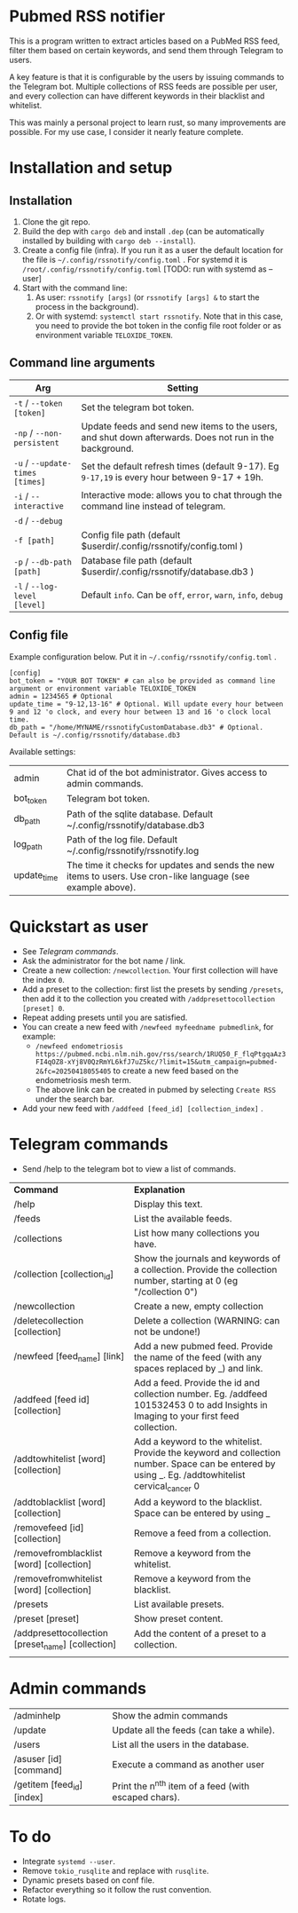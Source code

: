 * Pubmed RSS notifier
This is a program written to extract articles based on a PubMed RSS feed, filter them based on certain keywords, and send them through Telegram to users.

A key feature is that it is configurable by the users by issuing commands to the Telegram bot. Multiple collections of RSS feeds are possible per user, and every collection can have different keywords in their blacklist and whitelist.

This was mainly a personal project to learn rust, so many improvements are possible. For my use case, I consider it nearly feature complete.

* Installation and setup
** Installation
1. Clone the git repo.
2. Build the dep with ~cargo deb~ and install ~.dep~ (can be automatically installed by building with ~cargo deb --install~).
3. Create a config file (infra). If you run it as a user the default location for the file is ~~/.config/rssnotify/config.toml~ . For systemd it is ~/root/.config/rssnotify/config.toml~ [TODO: run with systemd as --user]
4. Start with the command line:
   1. As user: ~rssnotify [args]~ (or ~rssnotify [args] &~ to start the process in the background).
   2. Or with systemd: ~systemctl start rssnotify~. Note that in this case, you need to provide the bot token in the config file root folder or as environment variable =TELOXIDE_TOKEN=.

** Command line arguments

| *Arg*                         | *Setting*                                                                                                 |
|-----------------------------+---------------------------------------------------------------------------------------------------------|
| ~-t~ / ~--token [token]~        | Set the telegram bot token.                                                                             |
| ~-np~ / ~--non-persistent~      | Update feeds and send new items to the users, and shut down afterwards. Does not run in the background. |
| ~-u~ / ~--update-times [times]~ | Set the default refresh times (default 9-17). Eg =9-17,19= is every hour between 9-17 + 19h.              |
| ~-i~ / ~--interactive~          | Interactive mode: allows you to chat through the command line instead of telegram.                      |
| ~-d~ / ~--debug~                |                                                                                                         |
| ~-f [path]~                   | Config file path (default $userdir/.config/rssnotify/config.toml )                                      |
| ~-p~ / ~--db-path [path]~       | Database file path (default $userdir/.config/rssnotify/database.db3 )                                   |
| ~-l~ / ~--log-level [level]~    | Default =info=. Can be =off=, =error=, =warn=, =info=, =debug=                                                      |

** Config file
Example configuration below. Put it in ~~/.config/rssnotify/config.toml~ .

#+begin_src toml config.toml
  [config]
  bot_token = "YOUR BOT TOKEN" # can also be provided as command line argument or environment variable TELOXIDE_TOKEN
  admin = 1234565 # Optional
  update_time = "9-12,13-16" # Optional. Will update every hour between 9 and 12 'o clock, and every hour between 13 and 16 'o clock local time.
  db_path = "/home/MYNAME/rssnotifyCustomDatabase.db3" # Optional. Default is ~/.config/rssnotify/database.db3
#+end_src

Available settings:
| admin       | Chat id of the bot administrator. Gives access to admin commands.                                            |
| bot_token   | Telegram bot token.                                                                                          |
| db_path     | Path of the sqlite database. Default ~/.config/rssnotify/database.db3                                        |
| log_path    | Path of the log file. Default ~/.config/rssnotify/rssnotify.log                                              |
| update_time | The time it checks for updates and sends the new items to users. Use cron-like language (see example above). |

* Quickstart as user
- See [[Telegram commands]].
- Ask the administrator for the bot name / link.
- Create a new collection: ~/newcollection~. Your first collection will have the index ~0~.
- Add a preset to the collection: first list the presets by sending ~/presets~, then add it to the collection you created with ~/addpresettocollection [preset] 0~.
- Repeat adding presets until you are satisfied.
- You can create a new feed with ~/newfeed myfeedname pubmedlink~, for example:
  - ~/newfeed endometriosis https://pubmed.ncbi.nlm.nih.gov/rss/search/1RUQ50_F_flqPtgqaAz3FI4qOZ8-xYj8V0QzRmYL6kfJ7uZ5kc/?limit=15&utm_campaign=pubmed-2&fc=20250418055405~ to create a new feed based on the endometriosis mesh term.
  - The above link can be created in pubmed by selecting =Create RSS= under the search bar.
- Add your new feed with ~/addfeed [feed_id] [collection_index]~ .

* Telegram commands
- Send /help to the telegram bot to view a list of commands.


| *Command*                                           | *Explanation*                                                                                                                                       |
| /help                                             | Display this text.                                                                                                                                |
| /feeds                                            | List the available feeds.                                                                                                                         |
| /collections                                      | List how many collections you have.                                                                                                               |
| /collection [collection_id]                       | Show the journals and keywords of a collection. Provide the collection number, starting at 0 (eg "/collection 0")                                 |
| /newcollection                                    | Create a new, empty collection                                                                                                                    |
| /deletecollection [collection]                    | Delete a collection (WARNING: can not be undone!)                                                                                                 |
| /newfeed [feed_name] [link]                       | Add a new pubmed feed. Provide the name of the feed (with any spaces replaced by _) and link.                                                     |
| /addfeed [feed id] [collection]                   | Add a feed. Provide the id and collection number. Eg. /addfeed 101532453 0 to add Insights in Imaging to your first feed collection.              |
| /addtowhitelist [word] [collection]               | Add a keyword to the whitelist. Provide the keyword and collection number. Space can be entered by using _. Eg. /addtowhitelist cervical_cancer 0 |
| /addtoblacklist [word] [collection]               | Add a keyword to the blacklist. Space can be entered by using _                                                                                   |
| /removefeed [id] [collection]                     | Remove a feed from a collection.                                                                                                                  |
| /removefromblacklist [word] [collection]          | Remove a keyword from the whitelist.                                                                                                              |
| /removefromwhitelist [word] [collection]          | Remove a keyword from the blacklist.                                                                                                              |
| /presets                                          | List available presets.                                                                                                                           |
| /preset [preset]                                  | Show preset content.                                                                                                                              |
| /addpresettocollection [preset_name] [collection] | Add the content of a preset to a collection.                                                                                                      |
|                                                   |                                                                                                                                                   |

* Admin commands

    | /adminhelp                 | Show the admin commands                             |
    | /update                    | Update all the feeds (can take a while).            |
    | /users                     | List all the users in the database.                 |
    | /asuser [id] [command]     | Execute a command as another user                   |
    | /getitem [feed_id] [index] | Print the n^{nth} item of a feed (with escaped chars). |


* To do
- Integrate ~systemd --user~.
- Remove ~tokio_rusqlite~ and replace with ~rusqlite~.
- Dynamic presets based on conf file.
- Refactor everything so it follow the rust convention.
- Rotate logs.

